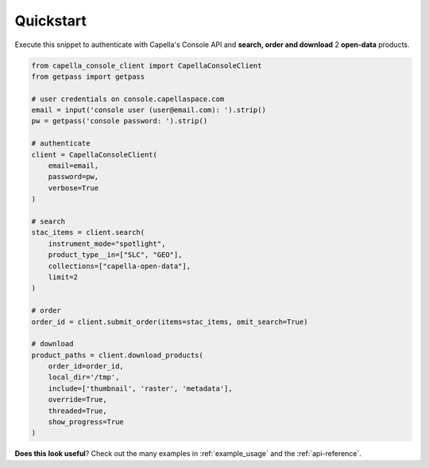 .. _quickstart:

**********
Quickstart
**********

Execute this snippet to authenticate with Capella's Console API and **search, order and download** 2 **open-data** products.

.. code:: python3

  from capella_console_client import CapellaConsoleClient
  from getpass import getpass

  # user credentials on console.capellaspace.com
  email = input('console user (user@email.com): ').strip() 
  pw = getpass('console password: ').strip()  

  # authenticate
  client = CapellaConsoleClient(
      email=email, 
      password=pw,
      verbose=True
  )

  # search 
  stac_items = client.search(
      instrument_mode="spotlight",
      product_type__in=["SLC", "GEO"],
      collections=["capella-open-data"],
      limit=2
  )

  # order
  order_id = client.submit_order(items=stac_items, omit_search=True)

  # download
  product_paths = client.download_products(
      order_id=order_id, 
      local_dir='/tmp',
      include=['thumbnail', 'raster', 'metadata'],
      override=True,
      threaded=True,
      show_progress=True
  )


**Does this look useful**? Check out the many examples in :ref:`example_usage` and the :ref:`api-reference`.